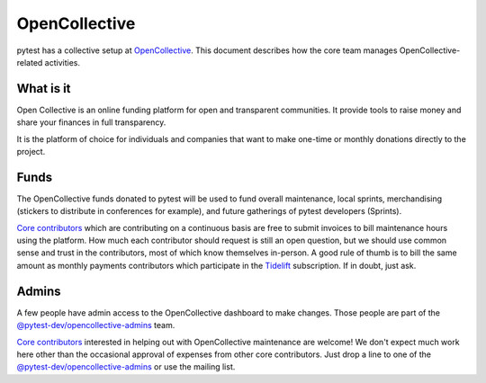==============
OpenCollective
==============

pytest has a collective setup at `OpenCollective`_. This document describes how the core team manages
OpenCollective-related activities.

What is it
==========

Open Collective is an online funding platform for open and transparent communities.
It provide tools to raise money and share your finances in full transparency.

It is the platform of choice for individuals and companies that want to make one-time or
monthly donations directly to the project.

Funds
=====

The OpenCollective funds donated to pytest will be used to fund overall maintenance,
local sprints, merchandising (stickers to distribute in conferences for example), and future
gatherings of pytest developers (Sprints).

`Core contributors`_ which are contributing on a continuous basis are free to submit invoices
to bill maintenance hours using the platform. How much each contributor should request is still an
open question, but we should use common sense and trust in the contributors, most of which know
themselves in-person. A good rule of thumb is to bill the same amount as monthly payments
contributors which participate in the `Tidelift`_ subscription. If in doubt, just ask.

Admins
======

A few people have admin access to the OpenCollective dashboard to make changes. Those people
are part of the `@pytest-dev/opencollective-admins`_ team.

`Core contributors`_ interested in helping out with OpenCollective maintenance are welcome! We don't
expect much work here other than the occasional approval of expenses from other core contributors.
Just drop a line to one of the `@pytest-dev/opencollective-admins`_ or use the mailing list.


.. _`OpenCollective`: https://opencollective.com/pytest
.. _`Tidelift`: https://tidelift.com
.. _`core contributors`: https://github.com/orgs/pytest-dev/teams/core/members
.. _`@pytest-dev/opencollective-admins`: https://github.com/orgs/pytest-dev/teams/opencollective-admins/members
